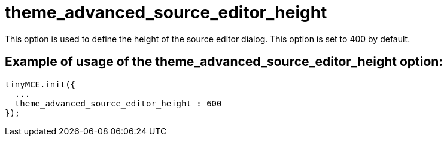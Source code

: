 :rootDir: ./../../
:partialsDir: {rootDir}partials/
= theme_advanced_source_editor_height

This option is used to define the height of the source editor dialog. This option is set to 400 by default.

[[example-of-usage-of-the-theme_advanced_source_editor_height-option]]
== Example of usage of the theme_advanced_source_editor_height option:
anchor:exampleofusageofthetheme_advanced_source_editor_heightoption[historical anchor]

[source,js]
----
tinyMCE.init({
  ...
  theme_advanced_source_editor_height : 600
});
----
